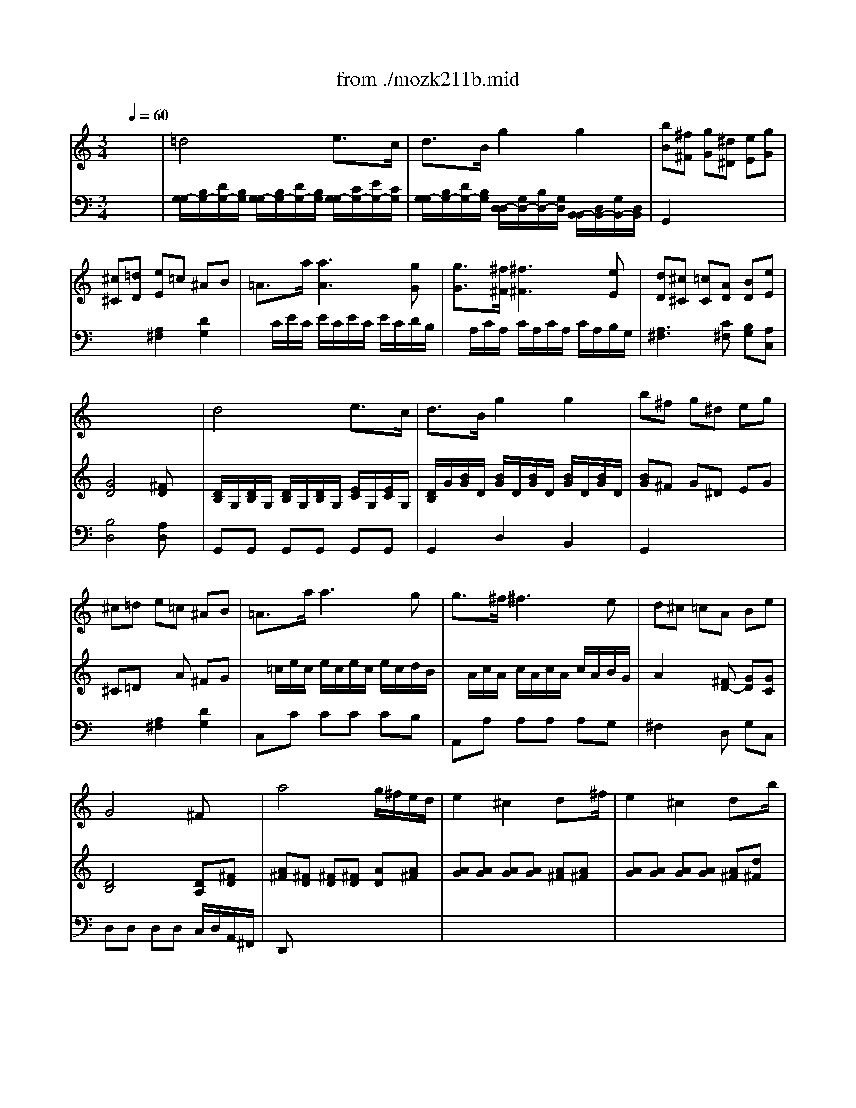 X: 1
T: from ./mozk211b.mid
M: 3/4
L: 1/8
Q:1/4=60
K:C % 0 sharps
V:1
% Mozart - Violin
%%MIDI program 40
x6| \
x6| \
x6| \
x6|
x6| \
x6| \
x6| \
x6|
x6| \
%%MIDI program 40
d4 e3/2c/2| \
d3/2B/2 g2 g2| \
b^f g^d eg|
^c=d e=c ^AB| \
=A3/2a/2 a3g| \
g3/2^f/2 ^f3e| \
d^c =cA Be|
G4 ^Fx| \
a4 g/2^f/2e/2d/2| \
e2 ^c2 dx/2^f/2| \
e2 ^c2 dx/2b/2|
a4 ^g2| \
=g2- g/2b/2a/2g/2 ^f/2a/2g/2^f/2| \
e2- e/2g/2^f/2e/2 d/2^f/2e/2d/2| \
^c2  (3de^f  (3gab|
gx/2x/2 e2 x2| \
x6| \
x6| \
a6-|
a4 x2| \
=c'x/2b<c'b<c'b/2| \
c'2 bx2x/2d/2| \
bb2^c'/2d'/2 d'/2^c'/2b/2a/2|
a/2g/2g2a/2b/2 b/2a/2g/2^f/2| \
^f/2e/2g/2e/2 d2 ^c2| \
^ce/2d/2 d2 x2| \
bb2^c'/2d'/2 d'/2^c'/2b/2a/2|
a/2g/2g2a/2b/2 b/2a/2g/2^f/2| \
^f/2e/2g/2b/2 b<d ^c3/2a/2| \
^g2 =g2 ^f2| \
^f/2e/2e4-e|
e/2=f/2f4-f| \
^fa2b ^c'd'| \
x/2x/2x/2x/2 x/2x/2x/2x/2 x/2x/2d/2e/2| \
d2 x4|
x6| \
x6| \
x6| \
a4 b3/2g/2|
a3/2^f/2 d'2 x2| \
a3/2^f/2 d'2 x2| \
a3/2^f/2 ^d'2 x2| \
ee'2<e'2=d'|
d'=c'2<c'2^c'| \
^c'd'2<d'2=c'| \
c'b2<b2b| \
b2 c'g ^fe|
^d2 ^f3b| \
b2 ^ag ^fe| \
^d3B, B,B,| \
E/2^D/2G/2^F/2 c/2B/2e/2^d/2 g/2^f/2c'/2b/2|
x/2x/2x/2b/2 xB bb| \
c'/2b/2^d/2e/2 g/2^f/2^a/2b/2 ^d'/2e'/2g'/2^f'/2| \
b'2 xB, ^FB| \
c3B c^c|
=d4 e3/2=c/2| \
d3/2B/2 g2 g2| \
b^f g^d eg| \
^c=d e=c ^AB|
=A3/2a/2 a3g| \
g3/2^f/2 ^f3e| \
d^c =cA Be| \
G4 ^Fx|
a4 g/2^f/2e/2d/2| \
e2 ^c2 dx/2^f/2| \
e2 ^c2 dx| \
d'4 =c'/2b/2a/2g/2|
a2 ^f2 gx/2b/2| \
a2 ^f2 gx/2e'/2| \
d'4 ^c'2| \
=c'2- c'/2e'/2d'/2c'/2 b/2d'/2c'/2b/2|
a2- a/2c'/2b/2a/2 g/2b/2a/2g/2| \
^f2  (3gab  (3c'd'e'| \
c'x/2x/2 a2 x2| \
x6|
x6| \
d'6-| \
d'6| \
=fx/2e<fe<fe/2|
f2 ex2x/2G/2| \
ee2^f/2g/2 g/2^f/2e/2d/2| \
d/2c/2c2d/2e/2 e/2d/2c/2B/2| \
B/2A/2c/2A/2 G2 x/2x/2x/2x/2|
^F3/2G/2 G2 x2| \
ee2^f/2g/2 g/2^f/2e/2d/2| \
d/2c/2c'2d'/2e'/2 e'/2d'/2c'/2b/2| \
b/2a/2c'/2e'/2 e'<g ^f3/2d'/2|
^c'2 =c'2 b2| \
b/2a/2a4-a-| \
[a/2a/2]^a/2^a4-^a| \
b2 d'2- d'/2^c'/2=c'/2b/2|
x/2x/2x/2x/2 x/2x/2x/2x/2 x/2x/2g/2=a/2| \
g2 x4| \
x6| \
x6|
x6| \
G2- G/2^F/2G/2A/2 G/2^F/2E/2D/2| \
[c2-D2G,2] c/2B/2c/2d/2 c/2B/2A/2G/2| \
[=f2-G2G,2] f/2e/2f/2g/2 f/2e/2d/2c/2|
[e'-e-AC][e'-e] e'/2g/2a/2c'/2 e/2c'/2a/2^f/2| \
d'/2^f/2g/2b/2 e/2a/2^f/2d/2 b/2B/2c/2e/2| \
^F/2d/2B/2G/2 c/2E/2A/2c/2 ^F/2e/2c/2A/2| \
a/2^f/2d/2c'/2 a/2<^g/2a/2b/2 x/2b/2c'/2^c'/2|
x/2=c'/2d'/2e'/2 x/2e'/2^f'/2=g'/2 x/2^g'/2a'/2b'/2| \
c''3[c'd] [c'e][c'=f]| \
x/2c'4d'a/2| \
x/2c'b/2 =g'3g|
[f4-A4-] [f/2A/2][gB][d/2G/2]| \
[^fc][ec] [c'e][c'/2A/2][b/2B/2] [b/2B/2][a/2c/2][a/2c/2][g/2^c/2]| \
[gd][^fd] e'e'/2d'/2 [d'/2d/2][^c'/2d/2][^c'/2d/2][=c'/2d/2]| \
[b/2d/2][a/2d/2][c'/2e/2][a/2c/2] [g2B2] [^f2c2^D2]|
x/2a/2g x/2^f/2e x/2=d/2^c| \
x/2[=c/2-D/2][c-^D] [c-E][c^F] [BGB,]C| \
x/2G/2-G/2-G/2- G/2-G/2-G/2-G/2- G/2-G/2-G/2-G/2-| \
G/2[g/2c/2][^f/2A/2][g/2c/2] x/2x/2x/2x/2 x/2x/2e/2^f/2|
g2 
V:2
% Concerto  #2
%%MIDI program 48
x6| \
%%MIDI program 48
=d4 e3/2c/2| \
d3/2B/2 g2 g2| \
[bB][^f^F] [gG][^d^D] [eE][gG]|
[^c^C][=dD] [eE]=c ^AB| \
=A3/2a/2 [a3A3][gG]| \
[g3/2G3/2][^f/2^F/2] [^f3^F3][eE]| \
[dD][^c^C] [=cC][AD] [BD][eE]|
[G4D4] [^FD]x| \
[D/2B,/2]G,/2[D/2B,/2]G,/2 [D/2B,/2]G,/2[D/2B,/2]G,/2 [E/2C/2]G,/2[E/2C/2]G,/2| \
[D/2B,/2]G/2[B/2G/2]D/2 [B/2G/2]D/2[B/2G/2]D/2 [B/2G/2]D/2[B/2G/2]D/2| \
[BG]^F G^D EG|
^C=D xA ^FG| \
x/2=c/2e/2c/2 e/2c/2e/2c/2 e/2c/2d/2B/2| \
x/2A/2c/2A/2 c/2A/2c/2A/2 c/2A/2B/2G/2| \
A2 x[^FD-] [GD][GC]|
[D4B,4] [DA,][^FD]| \
[A^F][^FD] [^FD][^FD] [AD][A^F]| \
[AG][AG] [AG][AG] [A^F][A^F]| \
[AG][AG] [AG][AG] [A^F][d^F]|
[dE][B-E] [BE][c/2E/2-]E/2 [eE][dE]| \
[^cA,][^cA,] [e^C][e^C] [AD][AD]| \
[BG][BG] [BG][BG] [A^F][A^F]| \
[AGE][AGE] [A^FD][AD] [dB,][dB,]|
[eA,]A/2-A/2 [^cA,][AA,] [^G^G,][AA,]| \
[d-^F][d-^F] [d/2^F/2-][^c/2^F/2][d/2^F/2-][e/2^F/2] [d/2=G/2-][^c/2G/2][B/2G/2-][A/2G/2]| \
[g-GE][g-A] [g/2A/2-][^f/2A/2][g/2A/2-][a/2A/2] [g/2A/2-][^f/2A/2][e/2^F/2-][d/2^F/2]| \
[d2-D2] [d/2D/2][^c/2^C/2][d/2D/2][e/2D/2] [d/2D/2][^c/2^C/2][B/2B,/2][A/2A,/2]|
[g2-G2-] [g/2G/2][^f/2^F/2][g/2G/2][a/2A/2] [g/2G/2][^f/2^F/2][e/2E/2][d/2D/2]| \
A/2-[A/2D/2][G/2=C/2]D/2 A/2-[A/2D/2][G/2C/2]D/2 A/2-[A/2D/2][G/2C/2]D/2| \
A/2-[A/2-D/2][A/2-C/2][A/2D/2] [GD]x3| \
G[d-G] [dG][d-G] [d^F][d^F]|
[BE]E- [E^C][^F/2^C/2-][G/2^C/2] [G/2D/2-][^F/2D/2][B/2D/2-][A/2D/2]| \
[A/2G,/2-][G/2G,/2][B/2G,/2-][G/2G,/2] [^FA,][^FA,] [EA,][EA,]| \
[G2^A,2] [^F2B,2] x2| \
[dG,][dG,] [dG,][BG,] [E=A,][^CA,]|
[DB,][d-B,] [dB][d-B] [dA][d-A]| \
d[B/2G,/2-][G/2G,/2] [^F-A,][^FA,] [^F-A,][^F/2A,/2-][^c/2A,/2]| \
[d-B,][dB,] [e-^C][e^C] [A-D][AD]| \
x[dB] [dB][dB] [dB][dB]|
x[dB] [dB][dB] [dB][dB]| \
x[^fd] [^fd][^fd] [^fd][^fd]| \
x/2[^c/2G/2][^c/2G/2][^c/2G/2] [^c/2G/2][^c/2G/2][^c/2G/2][^c/2G/2] [^c/2G/2][^c/2G/2][^c/2G/2][^c/2G/2]| \
[d/2-^F/2][d/2-d/2][d/2^c/2][d'/2e/2] [d'/2-e/2][d'/2-d/2][d'/2-^c/2][d'/2-d/2] [d'/2-e/2][d'/2d/2][^c'/2-^c/2][^c'/2d/2]|
^c'/2-[^c'/2-d/2][^c'/2^c/2][b/2d/2] [b/2-e/2][b/2-d/2][b/2-^c/2][b/2-d/2] [b/2-e/2][b/2d/2][a/2-^c/2][a/2d/2]| \
[a/2^c/2][g/2B/2][^f/2A/2][e/2G/2] [d/2^F/2][d/2^F/2][e/2G/2][^f/2A/2] [^f/2A/2][e/2G/2][d/2^F/2][^c/2E/2]| \
[d^F][A2^F2][BG] [E^C][GE]| \
[^F/2D/2]D/2[A/2^F/2]D/2 [A/2^F/2]D/2[A/2^F/2]D/2 [B/2G/2]D/2[B/2G/2]D/2|
x/2D/2[A/2^F/2]D/2 [A/2^F/2]D/2[A/2^F/2]D/2 [A/2^F/2]D/2[A/2^F/2]D/2| \
x/2D/2[A/2^F/2]D/2 [A/2^F/2]D/2[A/2^F/2]D/2 [A/2^F/2]D/2[A/2^F/2]D/2| \
x/2^D/2[A/2^F/2]^D/2 [A/2^F/2]^D/2[A/2^F/2]^D/2 [A/2^F/2]^D/2[A/2^F/2]^D/2| \
[GE][BG] [BG][BG] [BG][e^G]|
[eA][eA] [eA][eA] [eA][A=G]| \
[AG][A^F] [A^F][A^F] [A^F][AE]| \
[A^D][A^D] [A^F^D][A^F^D] [A^F^D][A^F^D]| \
[GE][GE] [E=C][EC] [^AC][^AC]|
[BB,][BB,] [^dB,][^dB,] [^dB,][^dB,]| \
[eC][eC] [eC][eC] [^AC][^AC]| \
[B4B,4] x2| \
x6|
x6| \
x6| \
x6| \
x6|
[=D/2B,/2]G,/2[D/2B,/2]G,/2 [D/2B,/2]G,/2[D/2B,/2]G,/2 [E/2C/2]G,/2[E/2C/2]G,/2| \
[D/2B,/2]G/2[B/2G/2]D/2 [B/2G/2]D/2[B/2G/2]D/2 [B/2G/2]D/2[B/2G/2]D/2| \
[BG]^F G^D EG| \
^C=D x=A/2x/2 ^FG|
x/2=c/2e/2c/2 e/2c/2e/2c/2 e/2c/2e/2c/2| \
x/2A/2c/2A/2 c/2A/2c/2A/2 c/2A/2B/2G/2| \
A2 x[^FD-] [GD][GC]| \
[D4B,4] [DA,][^FD]|
[A^F][^FD] [^FD][^FD] [AD][A^F]| \
[AG][AG] [AG][AG] [A^F][A^F]| \
[A/2-G/2]A/2[A/2-G/2]A/2 [A/2-G/2]A/2[A/2-G/2]A/2 [A/2^F/2][G/2E/2][^F/2D/2][A/2C/2]| \
[GB,][BG] [BG][BG] [dG][dB]|
[dc][dc] [dc][dc] [dB][dB]| \
[dc][dc] [dc][dc] [dB][gB]| \
[gA][e-A] [eA][^f/2A/2-]A/2 [aA][gA]| \
[^fD][^fD] [a^F][a^F] [dG][dG]|
[ec][ec] [ec][ec] [dB][dB]| \
[cA][cD] [BE][BE] [gE][gE]| \
[aD]d/2-d/2 [^fD][dD] [^c^C][dD]| \
[g-B][g-B] [g/2B/2-][^f/2B/2][g/2B/2-][a/2B/2] [g/2=c/2-][^f/2c/2][e/2c/2-][d/2c/2]|
[c'-d][c'-d] [c'/2^f/2-][b/2^f/2][c'/2^f/2-][d'/2^f/2] [c'/2g/2-][b/2g/2]a/2g/2| \
[g2-G2-] [g/2G/2][^f/2^F/2][g/2G/2][a/2A/2] [g/2G/2][^f/2^F/2][e/2E/2][d/2D/2]| \
[c'2-c2-] [c'/2c/2][b/2B/2][c'/2c/2][d'/2d/2] [c'/2c/2][b/2B/2][a/2A/2][g/2G/2]| \
D/2-[D/2G,/2][C/2^F,/2]G,/2 D/2-[D/2G,/2][C/2^F,/2]G,/2 D/2-[D/2G,/2][C/2^F,/2]G,/2|
D/2-[D/2-G,/2][D/2-^F,/2][D/2G,/2] [CG,]x3| \
G2 G2 Gx| \
EA2B/2c/2 c/2B/2A/2G/2| \
EE/2C/2 B,B, CC|
C3/2B,/2 B,2 x2| \
[GC][GC] [GC][EC] [DA,][^FD]| \
[GE][g-E] [ge][g-e] [gd][g-d]| \
[gc][e/2C/2-][c/2C/2] [B-D][BD] [A-D][A/2D/2-][^f/2D/2]|
[g-E][gE] [a-^F][a^F] [d-G][dG]| \
x[ge] [ge][ge] [ge][ge]| \
x[ge] [ge][ge] [ge][ge]| \
x[BG] [BG][BG] [BG][BG]|
[c/2^F/2][c/2^F/2][c/2^F/2][c/2^F/2] [c/2^F/2][^f/2c/2][^f/2c/2][^f/2c/2] [^f/2c/2][^f/2c/2][^f/2c/2][^f/2c/2]| \
[gB][g2B2G2][g2d2G2][g-=f-G-]| \
[gfG][g2e2G2][g2c2G2][g-e-G-]| \
[geG][g2d2G2][g2c2G2][geA]|
[g4-d4-B4-] [gdB]x| \
x6| \
x6| \
x6|
x6| \
x6| \
x6| \
x6|
x6| \
x6| \
x6| \
x6|
x6| \
x6| \
x6| \
x6|
x6| \
x6| \
x6| \
x6|
[G/2-G/2][G/2-G/2-][G/2G/2^F/2][g/2G/2] [g/2-A/2][g/2-G/2][g/2-^F/2][g/2-G/2] [g/2-A/2][g/2G/2][^f/2-^F/2][^f/2G/2]| \
^f/2-[^f/2-G/2][^f/2^F/2][e/2G/2] [e/2-A/2][e/2-G/2][e/2-^F/2][e/2-G/2] [e/2-A/2][e/2G/2][d/2-^F/2][d/2G/2]| \
[d/2^F/2][c/2E/2][B/2D/2][A/2C/2] [G/2B,/2][G/2B,/2][A/2C/2][B/2D/2] [B/2D/2][A/2C/2][G/2B,/2][^F/2A,/2]| \
[GB,][D2B,2][EC] [DB,][CA,]|
[C4A,4] [B,G,]
V:3
% K211 -b -Andante
%%MIDI program 48
x6| \
%%MIDI program 48
[G,/2-G,/2][B,/2G,/2-][D/2G,/2-][B,/2G,/2] [G,/2-G,/2][B,/2G,/2-][D/2G,/2-][B,/2G,/2] [G,/2-G,/2][C/2G,/2-][E/2G,/2-][C/2G,/2]| \
[G,/2-G,/2][B,/2G,/2-][D/2G,/2-][B,/2G,/2] [D,/2-D,/2][G,/2D,/2-][B,/2D,/2-][G,/2D,/2] [B,,/2-B,,/2][D,/2B,,/2-][G,/2B,,/2-][D,/2B,,/2]| \
G,,2 x4|
x2 [A,2^F,2] [D2G,2]| \
x/2C/2E/2C/2 E/2C/2E/2C/2 E/2C/2D/2B,/2| \
x/2A,/2C/2A,/2 C/2A,/2C/2A,/2 C/2A,/2B,/2G,/2| \
[A,3^F,3][C^F,] [B,G,][A,C,]|
[B,4D,4] [A,D,]x| \
G,,G,, G,,G,, G,,G,,| \
G,,2 D,2 B,,2| \
G,,2 x4|
x2 [A,2^F,2] [D2G,2]| \
C,C CC CB,| \
A,,A, A,A, A,G,| \
^F,2 xD, G,C,|
D,D, D,D, C,/2D,/2A,,/2^F,,/2| \
D,,x4x| \
x6| \
x6|
x6| \
x6| \
x6| \
x6|
x6| \
[A,D,][A,D,] [A,D,][A,D,] [A,D,][A,D,]| \
[A,^C,][A,^C,] [^CE,A,,][^CE,A,,] [DD,][DD,]| \
[^F,D,][^F,D,] [^F,D,][^F,D,] [G,E,][G,E,]|
[E,^C,][E,^C,] [^CA,,][^CA,,] [DD,][^F,D,]| \
^F,G,/2x/2 ^F,G,/2x/2 ^F,G,/2x/2| \
^F,2 G,x3| \
x6|
x6| \
x6| \
x6| \
x6|
x6| \
x6| \
x6| \
G,2 x4|
^G,2 x4| \
A,A, A,A, A,A,| \
[A,=G,,][A,A,,] [A,A,,][A,A,,] [A,A,,][A,A,,]| \
D,B,, B,B, A,A,|
xG,, G,G, ^F,^F,| \
G,G, A,A, A,,A,,| \
D,2 [A,2^F,2] A,2| \
[A,D,]D, D,D, D,D,|
D,,D, D,D, D,D,| \
=CC CC CC| \
B,B, B,B, B,B,| \
x6|
x6| \
x6| \
x6| \
x6|
x6| \
x6| \
x6| \
x6|
x6| \
x6| \
x6| \
x6|
G,,G,, G,,G,, G,,G,,| \
G,,2 D,2 B,,2| \
G,,2 x4| \
x2 [A,2^F,2] [D2G,2]|
C,C CC CB,| \
A,,A, A,A, A,G,| \
^F,2 xD, G,C,| \
D,D, D,D, C,/2D,/2A,,/2^F,,/2|
D,,x4x| \
x6| \
x6| \
x6|
x6| \
x6| \
x6| \
x6|
x6| \
x6| \
x6| \
[DG,][DG,] [DG,][DG,] [DA,][DA,]|
[DA,^F,][DA,^F,] [DA,D,][DA,D,] [DB,G,]x| \
[B,G,][B,G,] [B,G,][B,G,] [CA,][CA,]| \
[A,^F,][A,^F,] [^F,D,][^F,D,] G,[B,G,]| \
B,,C,/2x/2 B,,C,/2x/2 B,,C,/2x/2|
B,,2 C,x3| \
CC CC B,B,| \
A,[EA,] [D^F,][D^F,] [DG,][DG,]| \
C,[E,C,] D,[D,D,] [A,^D,][A,^D,]|
[A,3/2^D,3/2][G,/2E,/2] [G,2E,2] x2| \
x6| \
x6| \
x6|
x6| \
[C2C,2] x4| \
[^C2^C,2] x4| \
[=DD,][DD,] [DD,][DD,] [DD,][DD,]|
[DD,][DD,] [DD,][DD,] [DD,][DD,]| \
[DG,][G,G,,] [G,-G,,][G,G,G,,] [B,B,,][B,B,,]| \
[=CC,][C,C,,] [CC,][CC,] [CC,][CC,]| \
[CC,][B,B,,] [EE,][E,E,,] [E,E,,][^C,^C,,]|
[D,4-D,,4-] [D,D,,]x| \
x6| \
x6| \
x6|
x6| \
x6| \
x6| \
x6|
x6| \
x6| \
x6| \
x6|
x6| \
x6| \
x6| \
x6|
x6| \
x6| \
x6| \
x6|
G,E, EE DD| \
x=C C,C, B,,B,,| \
C,C, D,D, [D,D,,][D,D,,]| \
[D,2G,,2] [D,2B,,2] [^F,2D,2]|
[^F,4D,4G,,4] [G,D,G,,]
% Midi by:
% B.Fisher
